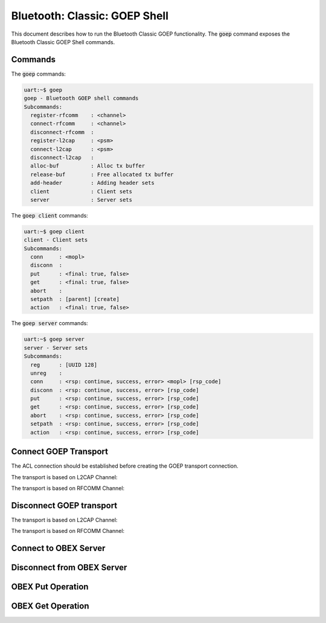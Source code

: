 Bluetooth: Classic: GOEP Shell
################################

This document describes how to run the Bluetooth Classic GOEP functionality.
The :code:`goep` command exposes the Bluetooth Classic GOEP Shell commands.

Commands
********

The :code:`goep` commands:

.. code-block:: console

   uart:~$ goep
   goep - Bluetooth GOEP shell commands
   Subcommands:
     register-rfcomm    : <channel>
     connect-rfcomm     : <channel>
     disconnect-rfcomm  :
     register-l2cap     : <psm>
     connect-l2cap      : <psm>
     disconnect-l2cap   :
     alloc-buf          : Alloc tx buffer
     release-buf        : Free allocated tx buffer
     add-header         : Adding header sets
     client             : Client sets
     server             : Server sets

The :code:`goep client` commands:

.. code-block:: console

   uart:~$ goep client
   client - Client sets
   Subcommands:
     conn     : <mopl>
     disconn  :
     put      : <final: true, false>
     get      : <final: true, false>
     abort    :
     setpath  : [parent] [create]
     action   : <final: true, false>

The :code:`goep server` commands:

.. code-block:: console

   uart:~$ goep server
   server - Server sets
   Subcommands:
     reg      : [UUID 128]
     unreg    :
     conn     : <rsp: continue, success, error> <mopl> [rsp_code]
     disconn  : <rsp: continue, success, error> [rsp_code]
     put      : <rsp: continue, success, error> [rsp_code]
     get      : <rsp: continue, success, error> [rsp_code]
     abort    : <rsp: continue, success, error> [rsp_code]
     setpath  : <rsp: continue, success, error> [rsp_code]
     action   : <rsp: continue, success, error> [rsp_code]


Connect GOEP Transport
**********************

The ACL connection should be established before creating the GOEP transport connection.

The transport is based on L2CAP Channel:

.. tabs::

   .. group-tab:: L2CAP Server

      .. code-block:: console

         uart:~$ goep register-l2cap 0
         L2CAP server (psm 1001) is registered
         Security changed: XX:XX:XX:XX:XX:XX level 2
         GOEP 0x20005600 transport connected on 0x20004dc8
         uart:~$

   .. group-tab:: L2CAP Client

      .. code-block:: console

         uart:~$ goep connect-l2cap 1001
         GOEP L2CAP connection pending
         Security changed: XX:XX:XX:XX:XX:XX level 2
         GOEP 0x20005600 transport connected on 0x20004dc8
         uart:~$


The transport is based on RFCOMM Channel:

.. tabs::

   .. group-tab:: RFCOMM Server

      .. code-block:: console

         uart:~$ goep register-rfcomm 0
         RFCOMM server (channel 06) is registered
         Security changed: XX:XX:XX:XX:XX:XX level 2
         GOEP 0x20005600 transport connected on 0x20004dc8
         uart:~$

   .. group-tab:: RFCOMM Client

      .. code-block:: console

         uart:~$ goep connect-rfcomm 6
         GOEP RFCOMM connection pending
         Security changed: XX:XX:XX:XX:XX:XX level 2
         GOEP 0x20005600 transport connected on 0x20004dc8
         uart:~$


Disconnect GOEP transport
*************************

The transport is based on L2CAP Channel:

.. tabs::

   .. group-tab:: One Side

      .. code-block:: console

         GOEP 0x20005600 transport disconnected
         uart:~$

   .. group-tab:: Another Side

      .. code-block:: console

         uart:~$ goep disconnect-l2cap
         GOEP L2CAP disconnection pending
         GOEP 0x20005600 transport disconnected
         uart:~$


The transport is based on RFCOMM Channel:

.. tabs::

   .. group-tab:: One Side

      .. code-block:: console

         GOEP 0x20005600 transport disconnected
         uart:~$

   .. group-tab:: Another Side

      .. code-block:: console

         uart:~$ goep disconnect-rfcomm
         GOEP RFCOMM disconnection pending
         GOEP 0x20005600 transport disconnected
         uart:~$


Connect to OBEX Server
**********************

.. tabs::

   .. group-tab:: OBEX Server

      .. code-block:: console

         uart:~$ goep server reg
         uart:~$
         OBEX server 0x20005850 conn req, version 10, mopl 00ff
         uart:~$ goep server conn success 255
         uart:~$

   .. group-tab:: OBEX Client

      .. code-block:: console

         uart:~$ goep client conn 255
         OBEX client 0x20005818 conn rsp, rsp_code Success, version 10, mopl 00ff
         uart:~$


Disconnect from OBEX Server
***************************

.. tabs::

   .. group-tab:: OBEX Server

      .. code-block:: console

         OBEX server 0x20005850 disconn req
         uart:~$ goep server disconn success
         uart:~$

   .. group-tab:: OBEX Client

      .. code-block:: console

         uart:~$ goep client disconn
         OBEX client 0x20005818 disconn rsp, rsp_code Success
         uart:~$


OBEX Put Operation
******************

.. tabs::

   .. group-tab:: OBEX Server

      .. code-block:: console

         uart:~$
         OBEX server 0x20005850 put req, final false, data len 12
         HI c3 Len 4
         00000000: 00 00 00 09                                      |....             |
         HI 48 Len 4
         00000000: 12 34 56 78                                      |.4Vx             |
         uart:~$ goep server put continue
         OBEX server 0x20005850 put req, final true, data len 8
         HI 49 Len 5
         00000000: 12 34 56 78 90                                   |.4Vx.            |
         uart:~$ goep server put success
         uart:~$

   .. group-tab:: OBEX Client

      .. code-block:: console

         uart:~$ goep alloc-buf
         uart:~$ goep add-header len 9
         uart:~$ goep add-header body 12345678
         uart:~$ goep client put false
         OBEX client 0x20005818 put rsp, rsp_code Continue, data len 0
         uart:~$ goep alloc-buf
         uart:~$ goep add-header end_body 1234567890
         uart:~$ goep client put true
         OBEX client 0x20005818 put rsp, rsp_code Success, data len 0
         uart:~$


OBEX Get Operation
******************

.. tabs::

   .. group-tab:: OBEX Server

      .. code-block:: console

         uart:~$ goep alloc-buf
         uart:~$ goep add-header len 9
         uart:~$ goep add-header body 12345678
         uart:~$ goep server get continue
         OBEX server 0x20005850 get req, final true, data len 0
         uart:~$ goep alloc-buf
         uart:~$ goep add-header end_body 1234567890
         uart:~$
         uart:~$ goep server get success
         uart:~$

   .. group-tab:: OBEX Client

      .. code-block:: console

         uart:~$ goep client get true
         OBEX client 0x20005818 get rsp, rsp_code Continue, data len 12
         HI c3 Len 4
         00000000: 00 00 00 09                                      |....             |
         HI 48 Len 4
         00000000: 12 34 56 78                                      |.4Vx             |
         uart:~$ goep client get true
         OBEX client 0x20005818 get rsp, rsp_code Success, data len 8
         HI 49 Len 5
         00000000: 12 34 56 78 90                                   |.4Vx.            |
         uart:~$
